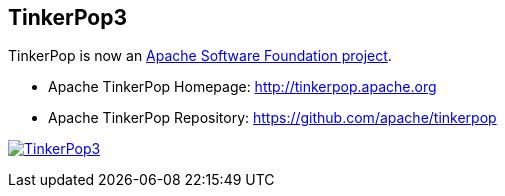 TinkerPop3
----------
TinkerPop is now an link:https://www.apache.org/[Apache Software Foundation project].

  * Apache TinkerPop Homepage: link:http://tinkerpop.apache.org[http://tinkerpop.apache.org]
  * Apache TinkerPop Repository: link:https://github.com/apache/tinkerpop[https://github.com/apache/tinkerpop]

image:https://raw.githubusercontent.com/apache/tinkerpop/master/docs/static/images/tinkerpop3-splash.png[TinkerPop3, link="http://tinkerpop.incubator.apache.org"]



